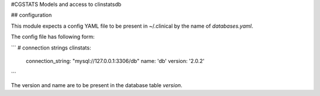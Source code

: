 #CGSTATS
Models and access to clinstatsdb


## configuration

This module expects a config YAML file to be present in ~/.clinical by the name of `databases.yaml`.

The config file has following form:

```
# connection strings
clinstats:
    connection_string: "mysql://127.0.0.1:3306/db"
    name: 'db'
    version: '2.0.2'
```

The version and name are to be present in the database table `version`.



